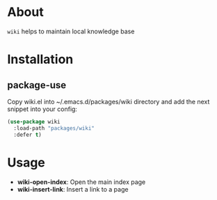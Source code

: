 
* About

=wiki= helps to maintain local knowledge base

* Installation
** package-use
   Copy wiki.el into ~/.emacs.d/packages/wiki directory and add the next snippet into your config:
   #+BEGIN_SRC emacs-lisp
     (use-package wiki
       :load-path "packages/wiki"
       :defer t)
   #+END_SRC
* Usage
  - *wiki-open-index*:
    Open the main index page
  - *wiki-insert-link*:
    Insert a link to a page
